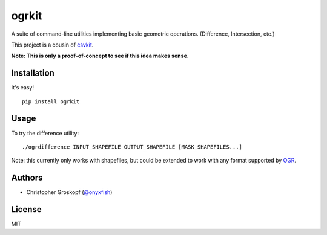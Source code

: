 ogrkit
======

A suite of command-line utilities implementing basic geometric operations. (Difference, Intersection, etc.)

This project is a cousin of `csvkit <http://github.com/onyxfish/csvkit>`_.

**Note: This is only a proof-of-concept to see if this idea makes sense.**

Installation
------------

It's easy!

::

    pip install ogrkit

Usage
-----

To try the difference utility::

    ./ogrdifference INPUT_SHAPEFILE OUTPUT_SHAPEFILE [MASK_SHAPEFILES...]

Note: this currently only works with shapefiles, but could be extended to work with any format supported by `OGR <http:/www.gdal.org/>`_.

Authors
-------

* Christopher Groskopf (`@onyxfish <http://twitter.com/onyxfish>`_)

License
-------

MIT

